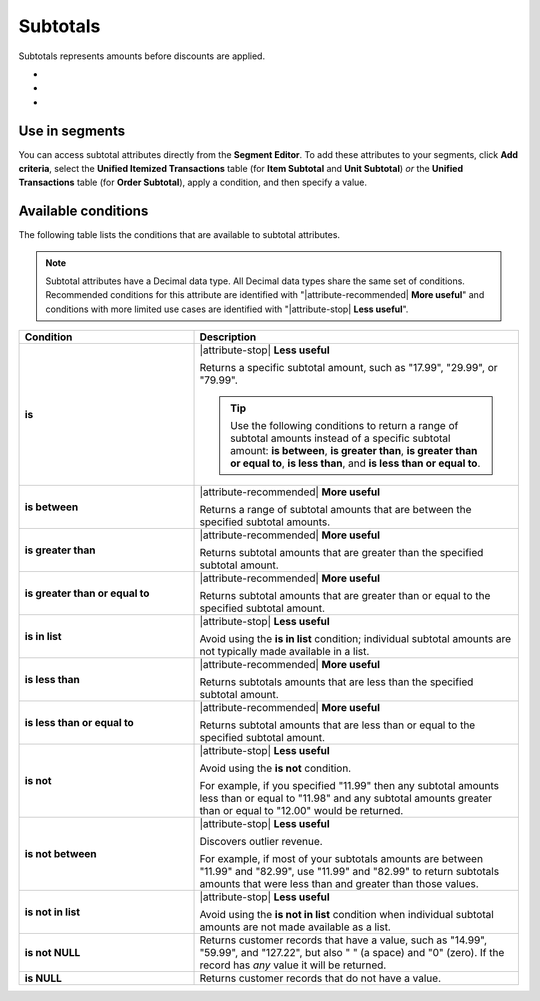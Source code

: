 .. 
.. https://docs.amperity.com/reference/
.. 


.. meta::
    :description lang=en:
        Amounts before discounts are applied.

.. meta::
    :content class=swiftype name=body data-type=text:
        Amounts before discounts are applied.

.. meta::
    :content class=swiftype name=title data-type=string:
        Subtotals

==================================================
Subtotals
==================================================

.. attribute-subtotals-start

Subtotals represents amounts before discounts are applied.

* .. include:: ../../shared/terms.rst
     :start-after: .. term-item-subtotal-start
     :end-before: .. term-item-subtotal-end
* .. include:: ../../shared/terms.rst
     :start-after: .. term-order-subtotal-start
     :end-before: .. term-order-subtotal-end
* .. include:: ../../shared/terms.rst
     :start-after: .. term-unit-subtotal-start
     :end-before: .. term-unit-subtotal-end

.. attribute-subtotals-end


.. _attribute-subtotals-segment:

Use in segments
==================================================

.. attribute-subtotals-access-start

You can access subtotal attributes directly from the **Segment Editor**. To add these attributes to your segments, click **Add criteria**, select the **Unified Itemized Transactions** table (for **Item Subtotal** and **Unit Subtotal**) *or* the **Unified Transactions** table (for **Order Subtotal**), apply a condition, and then specify a value.

.. attribute-subtotals-access-end


.. _attribute-subtotals-conditions:

Available conditions
==================================================

.. attribute-subtotals-conditions-start

The following table lists the conditions that are available to subtotal attributes.

.. note:: Subtotal attributes have a Decimal data type. All Decimal data types share the same set of conditions. Recommended conditions for this attribute are identified with "|attribute-recommended| **More useful**" and conditions with more limited use cases are identified with "|attribute-stop| **Less useful**".

.. list-table::
   :widths: 35 65
   :header-rows: 1

   * - Condition
     - Description
   * - **is**
     - |attribute-stop| **Less useful**

       Returns a specific subtotal amount, such as "17.99", "29.99", or "79.99".

       .. tip:: Use the following conditions to return a range of subtotal amounts instead of a specific subtotal amount: **is between**, **is greater than**, **is greater than or equal to**, **is less than**, and **is less than or equal to**.

   * - **is between**
     - |attribute-recommended| **More useful**

       Returns a range of subtotal amounts that are between the specified subtotal amounts.

   * - **is greater than**
     - |attribute-recommended| **More useful**

       Returns subtotal amounts that are greater than the specified subtotal amount.

   * - **is greater than or equal to**
     - |attribute-recommended| **More useful**

       Returns subtotal amounts that are greater than or equal to the specified subtotal amount.

   * - **is in list**
     - |attribute-stop| **Less useful**

       Avoid using the **is in list** condition; individual subtotal amounts are not typically made available in a list.

   * - **is less than**
     - |attribute-recommended| **More useful**

       Returns subtotals amounts that are less than the specified subtotal amount.

   * - **is less than or equal to**
     - |attribute-recommended| **More useful**

       Returns subtotal amounts that are less than or equal to the specified subtotal amount.

   * - **is not**
     - |attribute-stop| **Less useful**

       Avoid using the **is not** condition.

       For example, if you specified "11.99" then any subtotal amounts less than or equal to "11.98" and any subtotal amounts greater than or equal to "12.00" would be returned.

   * - **is not between**
     - |attribute-stop| **Less useful**

       Discovers outlier revenue.

       For example, if most of your subtotals amounts are between "11.99" and "82.99", use "11.99" and "82.99" to return subtotals amounts that were less than and greater than those values.

   * - **is not in list**
     - |attribute-stop| **Less useful**

       Avoid using the **is not in list** condition when individual subtotal amounts are not made available as a list.

   * - **is not NULL**
     - Returns customer records that have a value, such as "14.99", "59.99", and "127.22", but also " " (a space) and "0" (zero). If the record has *any* value it will be returned.

   * - **is NULL**
     - Returns customer records that do not have a value.

.. attribute-subtotals-conditions-end
